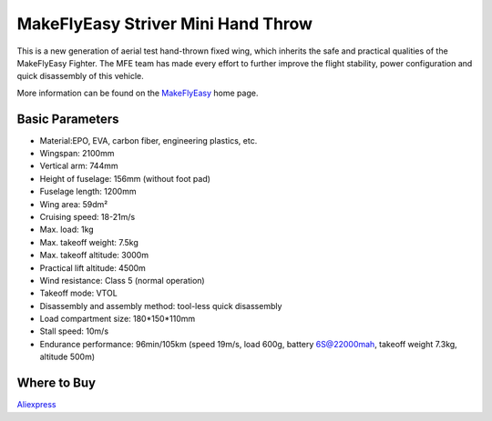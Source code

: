 .. _airframe-striver-mini-hand-throw:

===================================
MakeFlyEasy Striver Mini Hand Throw
===================================

..  youtube:: t2l10DYtX4A
    :width: 100%


This is a new generation of aerial test hand-thrown fixed wing, which inherits the safe and practical qualities of the MakeFlyEasy Fighter. The MFE team has made every effort to further improve the flight stability, power configuration and quick disassembly of this vehicle.

More information can be found on the `MakeFlyEasy <http://www.makeflyeasy.com/>`__ home page.

Basic Parameters
================

- Material:EPO, EVA, carbon fiber, engineering plastics, etc.
- Wingspan: 2100mm
- Vertical arm: 744mm
- Height of fuselage: 156mm (without foot pad)
- Fuselage length: 1200mm
- Wing area: 59dm²
- Cruising speed: 18-21m/s
- Max. load: 1kg
- Max. takeoff weight: 7.5kg
- Max. takeoff altitude: 3000m
- Practical lift altitude: 4500m
- Wind resistance: Class 5 (normal operation)
- Takeoff mode: VTOL
- Disassembly and assembly method: tool-less quick disassembly
- Load compartment size: 180*150*110mm
- Stall speed: 10m/s
- Endurance performance: 96min/105km (speed 19m/s, load 600g, battery 6S@22000mah, takeoff weight 7.3kg, altitude 500m)

Where to Buy
============

`Aliexpress <https://www.aliexpress.com/item/1005002723370301.html>`__
